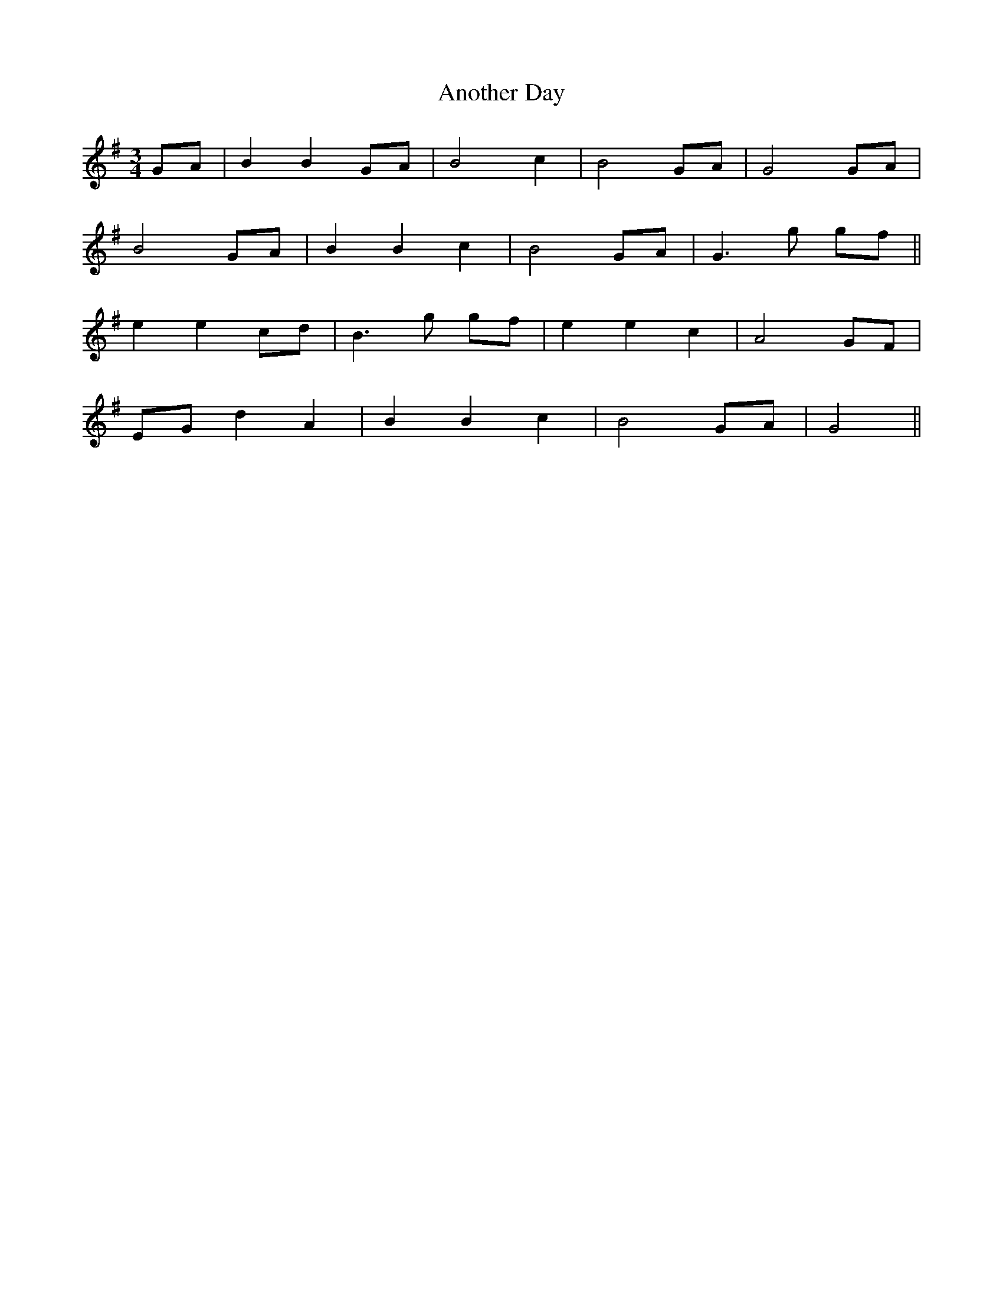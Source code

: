 X: 1675
T: Another Day
R: waltz
M: 3/4
K: Gmajor
GA|B2 B2 GA|B4 c2|B4 GA|G4 GA|
B4 GA|B2 B2 c2|B4 GA|G2>g2 gf||
e2 e2 cd|B2>g2 gf|e2 e2 c2|A4 GF|
EG d2 A2|B2 B2 c2|B4 GA|G4||


